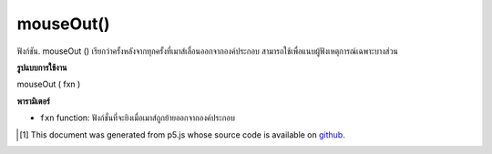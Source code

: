 .. raw:: html

	<script src="https://sketch.netpie.io/widget/p5-widget.js"></script>

mouseOut()
==========

ฟังก์ชัน. mouseOut () เรียกว่าครั้งหลังจากทุกครั้งที่เมาส์เลื่อนออกจากองค์ประกอบ สามารถใช้เพื่อแนบผู้ฟังเหตุการณ์เฉพาะบางส่วน

.. The .mouseOut() function is called once after every time a
.. mouse moves off the element. This can be used to attach an
.. element specific event listener.

**รูปแบบการใช้งาน**

mouseOut ( fxn )

**พารามิเตอร์**

- ``fxn``  function: ฟังก์ชั่นที่จะยิงเมื่อเมาส์ถูกย้ายออกจากองค์ประกอบ

.. ``fxn``  function: function to be fired when mouse is moved off the element.

.. raw:: html

	<script type="text/p5" data-autoplay data-hide-sourcecode>
	var cnv;
	var d;
	var g;
	function setup() {
	  cnv = createCanvas(100, 100);
	  cnv.mouseOut(changeGray);
	  d = 10;
	}
	
	function draw() {
	  ellipse(width/2, height/2, d, d);
	}
	
	function changeGray() {
	  d = d + 10;
	  if (d > 100) {
	    d = 0;
	  }
	}

	</script>

	<br><br>

..  [#f1] This document was generated from p5.js whose source code is available on `github <https://github.com/processing/p5.js>`_.
